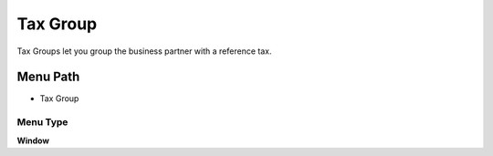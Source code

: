 
.. _functional-guide/menu/menu-tax-group:

=========
Tax Group
=========

Tax Groups let you group the business partner with a reference tax.

Menu Path
=========


* Tax Group

Menu Type
---------
\ **Window**\ 


.. seealso::
    :ref:`functional-guide/window/window-tax-group`
